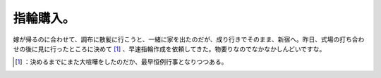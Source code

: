 ﻿指輪購入。
##########


嫁が帰るのに合わせて、調布に散髪に行こうと、一緒に家を出たのだが、成り行きでそのまま、新宿へ。昨日、式場の打ち合わせの後に見に行ったところに決めて [#]_ 、早速指輪作成を依頼してきた。物要りなのでなかなかしんどいですな。



.. [#] ：決めるまでにまた大喧嘩をしたのだか、最早恒例行事となりつつある。



.. author:: mkouhei
.. categories:: life, 
.. tags::
.. comments::


